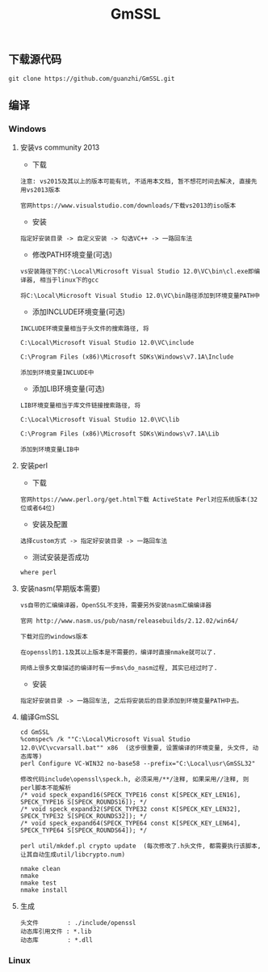 #+TITLE:  GmSSL
#+HTML_HEAD: <link rel="stylesheet" type="text/css" href="../style/my-org-worg.css"/>

** 下载源代码
#+BEGIN_EXAMPLE
git clone https://github.com/guanzhi/GmSSL.git
#+END_EXAMPLE


** 编译
*** Windows

**** 安装vs community 2013
+ 下载
#+BEGIN_EXAMPLE
注意: vs2015及其以上的版本可能有坑, 不适用本文档, 暂不想花时间去解决, 直接先用vs2013版本

官网https://www.visualstudio.com/downloads/下载vs2013的iso版本
#+END_EXAMPLE

+ 安装
#+BEGIN_EXAMPLE
指定好安装目录 -> 自定义安装 -> 勾选VC++ -> 一路回车法
#+END_EXAMPLE

+ 修改PATH环境变量(可选)
#+BEGIN_EXAMPLE
vs安装路径下的C:\Local\Microsoft Visual Studio 12.0\VC\bin\cl.exe即编译器, 相当于linux下的gcc

将C:\Local\Microsoft Visual Studio 12.0\VC\bin路径添加到环境变量PATH中
#+END_EXAMPLE

+ 添加INCLUDE环境变量(可选)
#+BEGIN_EXAMPLE
INCLUDE环境变量相当于头文件的搜索路径, 将

C:\Local\Microsoft Visual Studio 12.0\VC\include

C:\Program Files (x86)\Microsoft SDKs\Windows\v7.1A\Include

添加到环境变量INCLUDE中
#+END_EXAMPLE

+ 添加LIB环境变量(可选)
#+BEGIN_EXAMPLE
LIB环境变量相当于库文件链接搜索路径, 将

C:\Local\Microsoft Visual Studio 12.0\VC\lib

C:\Program Files (x86)\Microsoft SDKs\Windows\v7.1A\Lib

添加到环境变量LIB中
#+END_EXAMPLE


**** 安装perl
+ 下载
#+BEGIN_EXAMPLE
官网https://www.perl.org/get.html下载 ActiveState Perl对应系统版本(32位或者64位)
#+END_EXAMPLE

+ 安装及配置
#+BEGIN_EXAMPLE
选择custom方式 -> 指定好安装目录 -> 一路回车法
#+END_EXAMPLE

+ 测试安装是否成功
#+BEGIN_EXAMPLE
where perl
#+END_EXAMPLE


**** 安装nasm(早期版本需要)
#+BEGIN_EXAMPLE
vs自带的汇编编译器，OpenSSL不支持，需要另外安装nasm汇编编译器

官网 http://www.nasm.us/pub/nasm/releasebuilds/2.12.02/win64/

下载对应的windows版本

在openssl的1.1及其以上版本是不需要的，编译时直接nmake就可以了.

网络上很多文章描述的编译时有一步ms\do_nasm过程, 其实已经过时了.
#+END_EXAMPLE

+ 安装
#+BEGIN_EXAMPLE
指定好安装目录 -> 一路回车法, 之后将安装后的目录添加到环境变量PATH中去。
#+END_EXAMPLE


**** 编译GmSSL
#+BEGIN_EXAMPLE
cd GmSSL
%comspec% /k ""C:\Local\Microsoft Visual Studio 12.0\VC\vcvarsall.bat"" x86  (这步很重要, 设置编译的环境变量, 头文件, 动态库等)
perl Configure VC-WIN32 no-base58 --prefix="C:\Local\usr\GmSSL32"

修改代码include\openssl\speck.h, 必须采用/**/注释, 如果采用//注释, 则perl脚本不能解析
/* void speck_expand16(SPECK_TYPE16 const K[SPECK_KEY_LEN16], SPECK_TYPE16 S[SPECK_ROUNDS16]); */
/* void speck_expand32(SPECK_TYPE32 const K[SPECK_KEY_LEN32], SPECK_TYPE32 S[SPECK_ROUNDS32]); */
/* void speck_expand64(SPECK_TYPE64 const K[SPECK_KEY_LEN64], SPECK_TYPE64 S[SPECK_ROUNDS64]); */

perl util/mkdef.pl crypto update  (每次修改了.h头文件, 都需要执行该脚本, 让其自动生成util/libcrypto.num)

nmake clean
nmake
nmake test
nmake install
#+END_EXAMPLE


**** 生成
#+BEGIN_EXAMPLE
头文件        : ./include/openssl
动态库引用文件 : *.lib            
动态库        : *.dll
#+END_EXAMPLE


*** Linux
#+BEGIN_EXAMPLE

#+END_EXAMPLE


